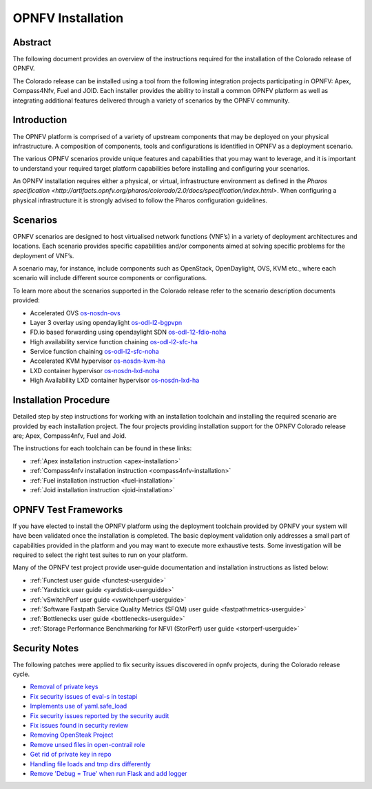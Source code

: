 .. This work is licensed under a Creative Commons Attribution 4.0 International License.
.. SPDX-License-Identifier: CC-BY-4.0
.. (c) Sofia Wallin Ericsson AB

====================
OPNFV Installation
====================

Abstract
========

The following document provides an overview of the instructions required for the installation
of the Colorado release of OPNFV.

The Colorado release can be installed using a tool from the following
integration projects participating in OPNFV: Apex, Compass4Nfv, Fuel and JOID.
Each installer provides the ability to install a common OPNFV platform as well as integrating
additional features delivered through a variety of scenarios by the OPNFV community.


Introduction
============

The OPNFV platform is comprised of a variety of upstream components that may be deployed on your physical
infrastructure.  A composition of components, tools and configurations is identified in OPNFV as a
deployment scenario.

The various OPNFV scenarios provide unique features and capabilities that you may want to leverage, and
it is important to understand your required target platform capabilities before installing and
configuring your scenarios.

An OPNFV installation requires either a physical, or virtual, infrastructure environment as defined
in the `Pharos specification <http://artifacts.opnfv.org/pharos/colorado/2.0/docs/specification/index.html>`.
When configuring a physical infrastructure it is strongly advised to follow the Pharos configuration guidelines.


Scenarios
=========

OPNFV scenarios are designed to host virtualised network functions (VNF’s) in a variety of deployment
architectures and locations. Each scenario provides specific capabilities and/or components aimed at
solving specific problems for the deployment of VNF’s.

A scenario may, for instance, include components such as OpenStack, OpenDaylight, OVS, KVM etc.,
where each scenario will include different source components or configurations.

To learn more about the scenarios supported in the Colorado release refer to the scenario
description documents provided:

- Accelerated OVS `os-nosdn-ovs <http://artifacts.opnfv.org/ovsnfv/colorado/2.0/docs/scenarios_os-nosdn-ovs/index.html>`_
- Layer 3 overlay using opendaylight `os-odl-l2-bgpvpn <http://artifacts.opnfv.org/sdnvpn/colorado/2.0/docs/scenarios_os-odl_l2-bgpvpn/index.html>`_
- FD.io based forwarding using opendaylight SDN `os-odl-12-fdio-noha <http://artifacts.opnfv.org/fds/colorado/2.0/scenarios_os-odl_l2-fdio-noha/index.html>`_
- High availability service function chaining `os-odl-l2-sfc-ha <http://artifacts.opnfv.org/sfc/colorado/2.0/docs/scenarios_os-odl_l2-sfc-ha/index.html>`_
- Service function chaining `os-odl-l2-sfc-noha <http://artifacts.opnfv.org/sfc/colorado/2.0/docs/scenarios_os-odl_l2-sfc-noha/index.html>`_
- Accelerated KVM hypervisor `os-nosdn-kvm-ha <http://artifacts.opnfv.org/kvmfornfv/colorado/2.0/docs/scenarios_os-nosdn-kvm-ha/index.html>`_
- LXD container hypervisor `os-nosdn-lxd-noha <http://artifacts.opnfv.org/joid/colorado/2.0/docs/scenarios_os-nosdn-lxd-noha/index.html>`_
- High Availability LXD container hypervisor `os-nosdn-lxd-ha <http://artifacts.opnfv.org/joid/colorado/2.0/docs/scenarios_os-nosdn-lxd-ha/index.html>`_


Installation Procedure
======================

Detailed step by step instructions for working with an installation toolchain and installing
the required scenario are provided by each installation project.  The four projects providing installation
support for the OPNFV Colorado release are; Apex, Compass4nfv, Fuel and Joid.

The instructions for each toolchain can be found in these links:

- :ref:`Apex installation instruction <apex-installation>`
- :ref:`Compass4nfv installation instruction <compass4nfv-installation>`
- :ref:`Fuel installation instruction <fuel-installation>`
- :ref:`Joid installation instruction <joid-installation>`


OPNFV Test Frameworks
=====================

If you have elected to install the OPNFV platform using the deployment toolchain provided by OPNFV
your system will have been validated once the installation is completed.
The basic deployment validation only addresses a small part of capabilities provided in
the platform and you may want to execute more exhaustive tests.  Some investigation will be required to
select the right test suites to run on your platform.

Many of the OPNFV test project provide user-guide documentation and installation instructions as listed below:

- :ref:`Functest user guide <functest-userguide>`
- :ref:`Yardstick user guide <yardstick-userguidde>`
- :ref:`vSwitchPerf user guide <vswitchperf-userguide>`
- :ref:`Software Fastpath Service Quality Metrics (SFQM) user guide <fastpathmetrics-userguide>`
- :ref:`Bottlenecks user guide <bottlenecks-userguide>`
- :ref:`Storage Performance Benchmarking for NFVI (StorPerf) user guide <storperf-userguide>`


Security Notes
==============

The following patches were applied to fix security issues discovered in opnfv
projects, during the Colorado release cycle.

- `Removal of private keys <https://gerrit.opnfv.org/gerrit/#/c/21995/>`_
- `Fix security issues of eval-s in testapi <https://gerrit.opnfv.org/gerrit/#/c/20751/>`_
- `Implements use of yaml.safe_load <https://gerrit.opnfv.org/gerrit/#/c/20911/>`_
- `Fix security issues reported by the security audit <https://gerrit.opnfv.org/gerrit/#/c/20693/>`_
- `Fix issues found in security review <https://gerrit.opnfv.org/gerrit/#/c/21541/>`_
- `Removing OpenSteak Project <https://gerrit.opnfv.org/gerrit/#/c/22139/>`_
- `Remove unsed files in open-contrail role <https://gerrit.opnfv.org/gerrit/#/c/21997/>`_
- `Get rid of private key in repo <https://gerrit.opnfv.org/gerrit/#/c/21985>`_
- `Handling file loads and tmp dirs differently <https://gerrit.opnfv.org/gerrit/#/c/21499>`_
- `Remove 'Debug = True' when run Flask and add logger <https://gerrit.opnfv.org/gerrit/#/c/21799/>`_
